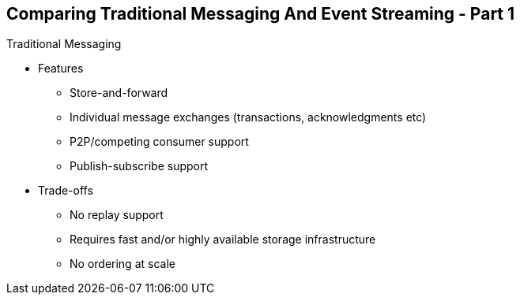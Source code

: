 :data-uri:
:noaudio:

== Comparing Traditional Messaging And Event Streaming - Part 1

Traditional Messaging

* Features
** Store-and-forward
** Individual message exchanges (transactions, acknowledgments etc)
** P2P/competing consumer support
** Publish-subscribe support

* Trade-offs
** No replay support
** Requires fast and/or highly available storage infrastructure
** No ordering at scale


ifdef::showscript[]

Transcript:

There are different kinds of treatments for events. Traditional messaging has been used for decades, and has characteristics that work well for transaction-based systems, where specific consumers can act on and acknowledge events as they occur, and producers can guarantee delivery and handle errors as they occur. Traditional messaging systems like Apache ActiveMQ or RabbitMQ form a set of message exchanges that can be individually configured for different delivery, queueing, and persistence behaviors.

Event streaming on the other hand produces an infinite stream of data from multiple sources, which can be acted upon by stream processing systems like Apache Kafka. These streams of data can also be persisted, and in addition can be “replayed” to new consumers or during a recovery from failure. This depends on the consumer having more “smarts” embedded in it to know where it should start reading from and which messages it has not yet received, but this also means that it can scale much better as the stream system is much simpler than traditional messaging systems.

Deciding which to use depends on the nature of the application, whether it requires transactionality, and the volume of events it is expected to handle. Stream processing can be beneficial, but also has additional complexity in the clients that use it.

endif::showscript[]
